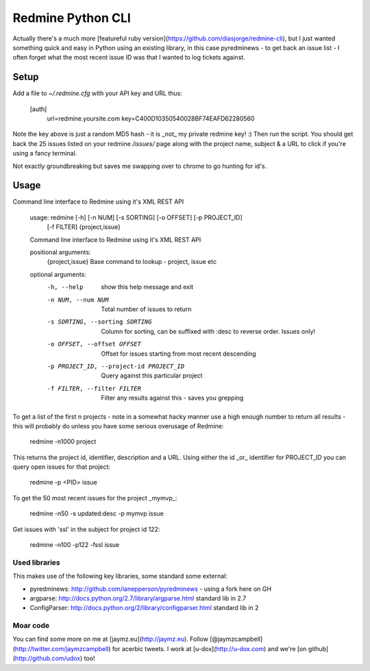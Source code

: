 ==================
Redmine Python CLI
==================

.. image:: http://i.imgur.com/8KO0oHF.png

Actually there's a much more [featureful ruby version](https://github.com/diasjorge/redmine-cli),
but I just wanted something quick and easy in Python using an existing library, in this
case pyredminews - to get back an issue list - I often forget what the most recent
issue ID was that I wanted to log tickets against.

Setup
=====

Add a file to `~/.redmine.cfg` with your API key and URL thus:

    [auth]
        url=redmine.yoursite.com
        key=C400D10350540028BF74EAFD62280560

Note the key above is just a random MD5 hash - it is _not_ my private redmine
key! :) Then run the script. You should get back the 25 issues listed
on your redmine `/issues/` page along with the project name, subject &
a URL to click if you're using a fancy terminal.

Not exactly groundbreaking but saves me swapping over to chrome to go hunting
for id's.

Usage
=====

Command line interface to Redmine using it's XML REST API

    usage: redmine [-h] [-n NUM] [-s SORTING] [-o OFFSET] [-p PROJECT_ID]
                   [-f FILTER]
                   {project,issue}

    Command line interface to Redmine using it's XML REST API

    positional arguments:
      {project,issue}       Base command to lookup - project, issue etc

    optional arguments:
      -h, --help            show this help message and exit
      -n NUM, --num NUM     Total number of issues to return
      -s SORTING, --sorting SORTING
                            Column for sorting, can be suffixed with :desc to
                            reverse order. Issues only!
      -o OFFSET, --offset OFFSET
                            Offset for issues starting from most recent descending
      -p PROJECT_ID, --project-id PROJECT_ID
                            Query against this particular project
      -f FILTER, --filter FILTER
                            Filter any results against this - saves you grepping

.. image:: http://i.imgur.com/NGb3Uh9.png

To get a list of the first n projects - note in a somewhat hacky manner use a high
enough number to return all results - this will probably do unless you have some
serious overusage of Redmine:

    redmine -n1000 project

This returns the project id, identifier, description and a URL. Using either the
id _or_ identifier for PROJECT_ID you can query open issues for that project:

    redmine -p <PID> issue

To get the 50 most recent issues for the project _mymvp_:

    redmine -n50 -s updated:desc -p mymvp issue

Get issues with 'ssl' in the subject for project id 122:

    redmine -n100 -p122 -fssl issue

Used libraries
--------------

This makes use of the following key libraries, some standard some external:

* pyredminews: http://github.com/ianepperson/pyredminews - using a fork here on GH
* argparse: http://docs.python.org/2.7/library/argparse.html standard lib in 2.7
* ConfigParser: http://docs.python.org/2/library/configparser.html standard lib in 2

Moar code
---------

You can find some more on me at [jaymz.eu](http://jaymz.eu). Follow [@jaymzcampbell](http://twitter.com/jaymzcampbell)
for acerbic tweets. I work at [u-dox](http://u-dox.com) and we're [on github](http://github.com/udox) too!
